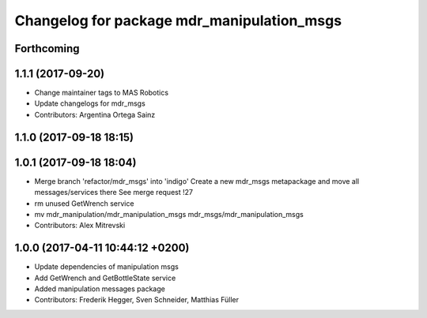 ^^^^^^^^^^^^^^^^^^^^^^^^^^^^^^^^^^^^^^^^^^^
Changelog for package mdr_manipulation_msgs
^^^^^^^^^^^^^^^^^^^^^^^^^^^^^^^^^^^^^^^^^^^

Forthcoming
-----------

1.1.1 (2017-09-20)
------------------
* Change maintainer tags to MAS Robotics
* Update changelogs for mdr_msgs
* Contributors: Argentina Ortega Sainz

1.1.0 (2017-09-18 18:15)
------------------------

1.0.1 (2017-09-18 18:04)
------------------------
* Merge branch 'refactor/mdr_msgs' into 'indigo'
  Create a new mdr_msgs metapackage and move all messages/services there
  See merge request !27
* rm unused GetWrench service
* mv mdr_manipulation/mdr_manipulation_msgs mdr_msgs/mdr_manipulation_msgs
* Contributors: Alex Mitrevski

1.0.0 (2017-04-11 10:44:12 +0200)
---------------------------------
* Update dependencies of manipulation msgs
* Add GetWrench and GetBottleState service
* Added manipulation messages package
* Contributors: Frederik Hegger, Sven Schneider, Matthias Füller
